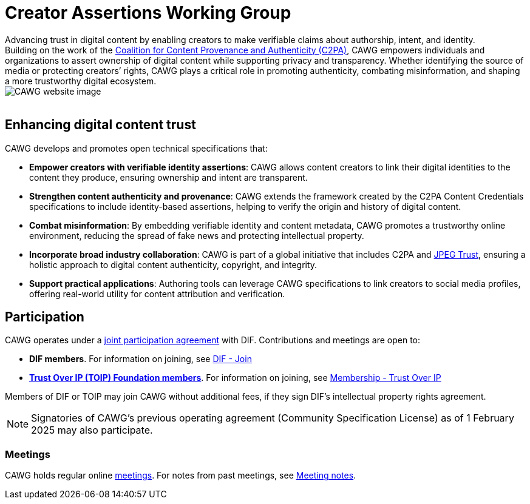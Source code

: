 = Creator Assertions Working Group
:page-role: -toc

++++
<div class="home-container">
  <div class="home-content">
    <div class="tagline-large">
    Advancing trust in digital content by enabling creators to make verifiable claims about authorship, intent, and identity.
    </div>
    <div class="tagline-sm">
    Building on the work of the <a href="https://c2pa.org" target="_blank">Coalition for Content Provenance and Authenticity (C2PA)</a>, CAWG empowers individuals and organizations to assert ownership of digital content while supporting privacy and transparency. Whether identifying the source of media or protecting creators’ rights, CAWG plays a critical role in promoting authenticity, combating misinformation, and shaping a more trustworthy digital ecosystem.
    </div>
  </div>
  <img src="_images/home.png" class="home-image" alt="CAWG website image">
</div>
<br clear="all"/>
++++

== Enhancing digital content trust

CAWG develops and promotes open technical specifications that:

* **Empower creators with verifiable identity assertions**: CAWG allows content creators to link their digital identities to the content they produce, ensuring ownership and intent are transparent.
* **Strengthen content authenticity and provenance**: CAWG extends the framework created by the C2PA Content Credentials specifications to include identity-based assertions, helping to verify the origin and history of digital content.
* **Combat misinformation**: By embedding verifiable identity and content metadata, CAWG promotes a trustworthy online environment, reducing the spread of fake news and protecting intellectual property.
* **Incorporate broad industry collaboration**: CAWG is part of a global initiative that includes C2PA and https://jpeg.org/jpegtrust/[JPEG Trust], ensuring a holistic approach to digital content authenticity, copyright, and integrity.
* **Support practical applications**: Authoring tools can leverage CAWG specifications to link creators to social media profiles, offering real-world utility for content attribution and verification.

== Participation

CAWG operates under a https://github.com/decentralized-identity/org/blob/main/Org%20documents/WG%20documents/DIF_CAWG_WG_Operating_Addendum_v1.pdf[joint participation agreement] with DIF. Contributions and meetings are open to:

* *DIF members*. For information on joining, see link:https://identity.foundation/join/[DIF - Join,window=_blank]
* https://trustoverip.org[*Trust Over IP (TOIP) Foundation members*]. For information on joining, see link:https://trustoverip.org/get-involved/membership/[Membership - Trust Over IP,window=_blank]

Members of DIF or TOIP may join CAWG without additional fees, if they sign DIF’s intellectual property rights agreement.

NOTE: Signatories of CAWG's previous operating agreement (Community Specification License) as of 1 February 2025 may also participate.

=== Meetings

CAWG holds regular online xref:meetings.adoc[meetings].  For notes from past meetings, see xref:meeting-notes:index.adoc[Meeting notes]. 